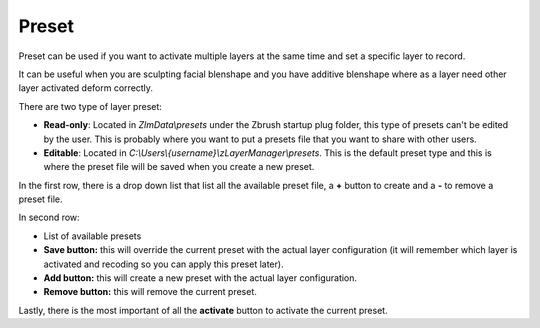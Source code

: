 Preset
======

Preset can be used if you want to activate multiple layers at the same time and set a specific layer to record.

It can be useful when you are sculpting facial blenshape and you have additive blenshape where as a layer need other layer
activated deform correctly.

There are two type of layer preset:

* **Read-only**: Located in *ZlmData\\presets* under the Zbrush startup plug folder, this type of presets can't be edited by the user.  This is probably where you want to put a presets file that you want to share with other users.

* **Editable**: Located in *C:\\Users\\{username}\\zLayerManager\\presets*.  This is the default preset type and this is where the preset file will be saved when you create a new preset.

In the first row, there is a drop down list that list all the available preset file, a **+** button to create and a **-** to remove a
preset file.

In second row:

* List of available presets
* **Save button:** this will override the current preset with the actual layer configuration (it will remember which layer is activated and recoding so you can apply this preset later).
* **Add button:** this will create a new preset with the actual layer configuration.
* **Remove button:** this will remove the current preset.

Lastly, there is the most important of all the **activate** button to activate the current preset.